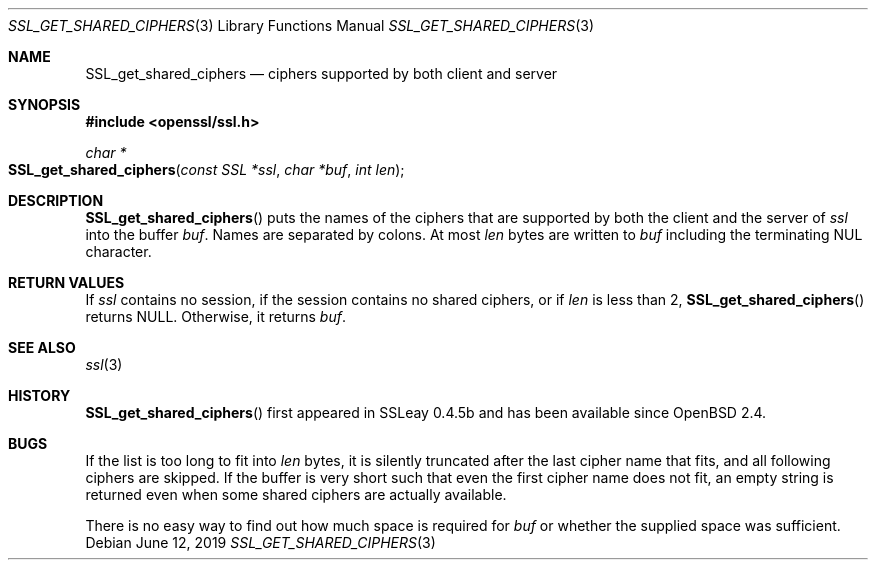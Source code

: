 .\" $OpenBSD: SSL_get_shared_ciphers.3,v 1.4 2019/06/12 09:36:30 schwarze Exp $
.\"
.\" Copyright (c) 2016 Ingo Schwarze <schwarze@openbsd.org>
.\"
.\" Permission to use, copy, modify, and distribute this software for any
.\" purpose with or without fee is hereby granted, provided that the above
.\" copyright notice and this permission notice appear in all copies.
.\"
.\" THE SOFTWARE IS PROVIDED "AS IS" AND THE AUTHOR DISCLAIMS ALL WARRANTIES
.\" WITH REGARD TO THIS SOFTWARE INCLUDING ALL IMPLIED WARRANTIES OF
.\" MERCHANTABILITY AND FITNESS. IN NO EVENT SHALL THE AUTHOR BE LIABLE FOR
.\" ANY SPECIAL, DIRECT, INDIRECT, OR CONSEQUENTIAL DAMAGES OR ANY DAMAGES
.\" WHATSOEVER RESULTING FROM LOSS OF USE, DATA OR PROFITS, WHETHER IN AN
.\" ACTION OF CONTRACT, NEGLIGENCE OR OTHER TORTIOUS ACTION, ARISING OUT OF
.\" OR IN CONNECTION WITH THE USE OR PERFORMANCE OF THIS SOFTWARE.
.\"
.Dd $Mdocdate: June 12 2019 $
.Dt SSL_GET_SHARED_CIPHERS 3
.Os
.Sh NAME
.Nm SSL_get_shared_ciphers
.Nd ciphers supported by both client and server
.Sh SYNOPSIS
.In openssl/ssl.h
.Ft char *
.Fo SSL_get_shared_ciphers
.Fa "const SSL *ssl"
.Fa "char *buf"
.Fa "int len"
.Fc
.Sh DESCRIPTION
.Fn SSL_get_shared_ciphers
puts the names of the ciphers that are supported by both the client
and the server of
.Fa ssl
into the buffer
.Fa buf .
Names are separated by colons.
At most
.Fa len
bytes are written to
.Fa buf
including the terminating NUL character.
.Sh RETURN VALUES
If
.Fa ssl
contains no session, if the session contains no shared ciphers,
or if
.Fa len
is less than 2,
.Fn SSL_get_shared_ciphers
returns
.Dv NULL .
Otherwise, it returns
.Fa buf .
.Sh SEE ALSO
.Xr ssl 3
.Sh HISTORY
.Fn SSL_get_shared_ciphers
first appeared in SSLeay 0.4.5b and has been available since
.Ox 2.4 .
.Sh BUGS
If the list is too long to fit into
.Fa len
bytes, it is silently truncated after the last cipher name that fits,
and all following ciphers are skipped.
If the buffer is very short such that even the first cipher name
does not fit, an empty string is returned even when some shared
ciphers are actually available.
.Pp
There is no easy way to find out how much space is required for
.Fa buf
or whether the supplied space was sufficient.
